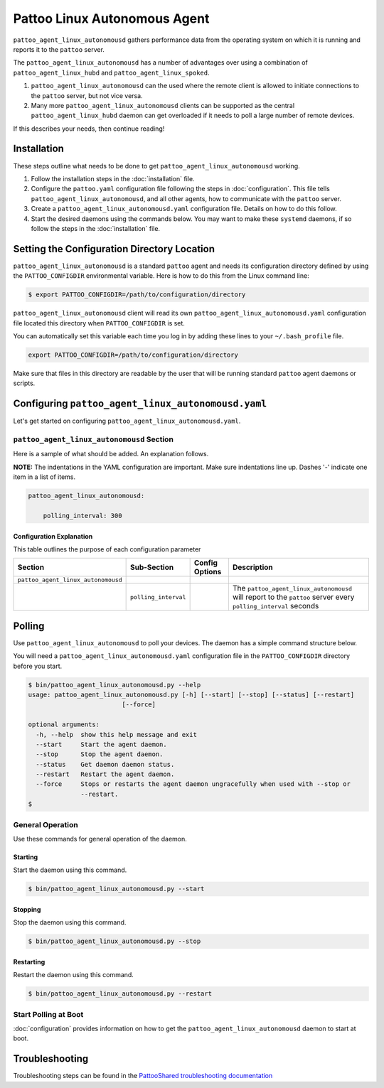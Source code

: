 
Pattoo Linux Autonomous Agent
=============================

``pattoo_agent_linux_autonomousd`` gathers performance data from the operating system on which it is running and reports it to the ``pattoo`` server.

The ``pattoo_agent_linux_autonomousd`` has a number of advantages over using a combination of ``pattoo_agent_linux_hubd`` and ``pattoo_agent_linux_spoked``.

#. ``pattoo_agent_linux_autonomousd`` can the used where the remote client is allowed to initiate connections to the ``pattoo`` server, but not vice versa.
#. Many more ``pattoo_agent_linux_autonomousd`` clients can be supported as the central ``pattoo_agent_linux_hubd`` daemon can get overloaded if it needs to poll a large number of remote devices.

If this describes your needs, then continue reading!

Installation
------------

These steps outline what needs to be done to get ``pattoo_agent_linux_autonomousd`` working.

#. Follow the installation steps in the :doc:`installation` file.
#. Configure the ``pattoo.yaml`` configuration file following the steps in :doc:`configuration`. This file tells ``pattoo_agent_linux_autonomousd``, and all other agents, how to communicate with the ``pattoo`` server.
#. Create a ``pattoo_agent_linux_autonomousd.yaml`` configuration file. Details on how to do this follow.
#. Start the desired daemons using the commands below. You may want to make these ``systemd`` daemons, if so follow the steps in the :doc:`installation` file.

Setting the  Configuration Directory Location
---------------------------------------------

``pattoo_agent_linux_autonomousd`` is a standard ``pattoo`` agent and needs its configuration directory defined by using the ``PATTOO_CONFIGDIR`` environmental variable. Here is how to do this from the Linux command line:

.. code-block:: bash

   $ export PATTOO_CONFIGDIR=/path/to/configuration/directory

``pattoo_agent_linux_autonomousd`` client will read its own ``pattoo_agent_linux_autonomousd.yaml`` configuration file located this directory when ``PATTOO_CONFIGDIR`` is set.

You can automatically set this variable each time you log in by adding these lines to your ``~/.bash_profile`` file.

.. code-block:: bash

   export PATTOO_CONFIGDIR=/path/to/configuration/directory

Make sure that files in this directory are readable by the user that will be running standard ``pattoo`` agent daemons or scripts.


Configuring ``pattoo_agent_linux_autonomousd.yaml``
---------------------------------------------------

Let's get started on configuring ``pattoo_agent_linux_autonomousd.yaml``.

``pattoo_agent_linux_autonomousd`` Section
^^^^^^^^^^^^^^^^^^^^^^^^^^^^^^^^^^^^^^^^^^

Here is a sample of what should be added. An explanation follows.

**NOTE:** The indentations in the YAML configuration are important. Make sure indentations line up. Dashes '-' indicate one item in a list of items.

.. code-block:: yaml

    pattoo_agent_linux_autonomousd:

        polling_interval: 300

Configuration Explanation
~~~~~~~~~~~~~~~~~~~~~~~~~

This table outlines the purpose of each configuration parameter

.. list-table::
   :header-rows: 1

   * - Section
     - Sub-Section
     - Config Options
     - Description
   * - ``pattoo_agent_linux_autonomousd``
     -
     -
     -
   * -
     - ``polling_interval``
     -
     - The ``pattoo_agent_linux_autonomousd`` will report to the ``pattoo`` server every ``polling_interval`` seconds


Polling
-------

Use ``pattoo_agent_linux_autonomousd`` to poll your devices. The daemon has a simple command structure below.

You will need a ``pattoo_agent_linux_autonomousd.yaml`` configuration file in the ``PATTOO_CONFIGDIR`` directory before you start.

.. code-block:: bash

   $ bin/pattoo_agent_linux_autonomousd.py --help
   usage: pattoo_agent_linux_autonomousd.py [-h] [--start] [--stop] [--status] [--restart]
                            [--force]

   optional arguments:
     -h, --help  show this help message and exit
     --start     Start the agent daemon.
     --stop      Stop the agent daemon.
     --status    Get daemon daemon status.
     --restart   Restart the agent daemon.
     --force     Stops or restarts the agent daemon ungracefully when used with --stop or
                 --restart.
   $

General Operation
^^^^^^^^^^^^^^^^^
Use these commands for general operation of the daemon.

Starting
~~~~~~~~
Start the daemon using this command.

.. code-block:: bash

  $ bin/pattoo_agent_linux_autonomousd.py --start

Stopping
~~~~~~~~
Stop the daemon using this command.

.. code-block:: bash

    $ bin/pattoo_agent_linux_autonomousd.py --stop


Restarting
~~~~~~~~~~
Restart the daemon using this command.

.. code-block:: bash

    $ bin/pattoo_agent_linux_autonomousd.py --restart


Start Polling at Boot
^^^^^^^^^^^^^^^^^^^^^

:doc:`configuration` provides information on how to get the ``pattoo_agent_linux_autonomousd`` daemon to start at boot.

Troubleshooting
---------------

Troubleshooting steps can be found in the `PattooShared troubleshooting documentation <https://pattoo-shared.readthedocs.io/en/latest/troubleshooting.html>`_
